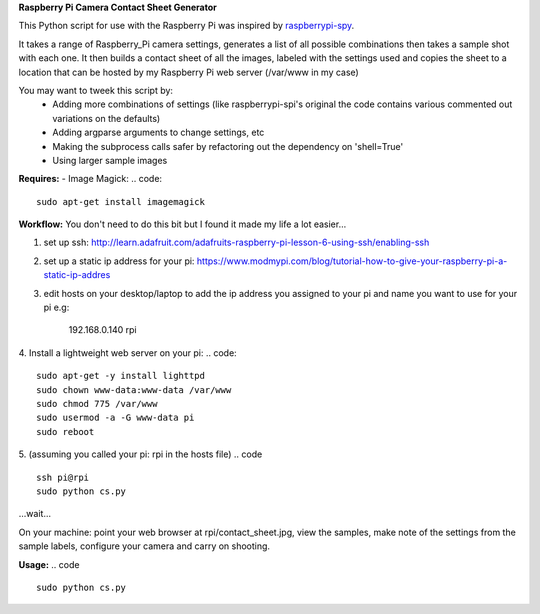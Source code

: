 **Raspberry Pi Camera Contact Sheet Generator**

This Python script for use with the Raspberry Pi was inspired by raspberrypi-spy_. 

.. _raspberrypi-spy: http://www.raspberrypi-spy.co.uk/2013/06/testing-multiple-pi-camera-options-with-python/

It takes a range of Raspberry_Pi camera settings, generates a list of all possible combinations then takes a sample shot with each one.
It then builds a contact sheet of all the images, labeled with the settings used and copies the sheet to a location that can be hosted by my Raspberry Pi web server (/var/www in my case)

You may want to tweek this script by:
  - Adding more combinations of settings (like raspberrypi-spi's original the code contains various commented out variations on the defaults)

  - Adding argparse arguments to change settings, etc

  - Making the subprocess calls safer by refactoring out the dependency on 'shell=True'

  - Using larger sample images

**Requires:**
- Image Magick:
.. code::
    sudo apt-get install imagemagick


**Workflow:**
You don't need to do this bit but I found it made my life a lot easier...


1. set up ssh: http://learn.adafruit.com/adafruits-raspberry-pi-lesson-6-using-ssh/enabling-ssh

2. set up a static ip address for your pi: https://www.modmypi.com/blog/tutorial-how-to-give-your-raspberry-pi-a-static-ip-addres

3. edit hosts on your desktop/laptop to add the ip address you assigned to your pi and name you want to use for your pi e.g: 

    192.168.0.140   rpi

4. Install a lightweight web server on your pi:
.. code:: 
 sudo apt-get -y install lighttpd
 sudo chown www-data:www-data /var/www
 sudo chmod 775 /var/www
 sudo usermod -a -G www-data pi
 sudo reboot

5. (assuming you called your pi: rpi in the hosts file)
.. code ::
    ssh pi@rpi 
    sudo python cs.py

...wait...


On your machine: point your web browser at rpi/contact_sheet.jpg, view the samples, make note of the settings from the sample labels, configure your camera and carry on shooting.

**Usage:**
.. code ::
    sudo python cs.py